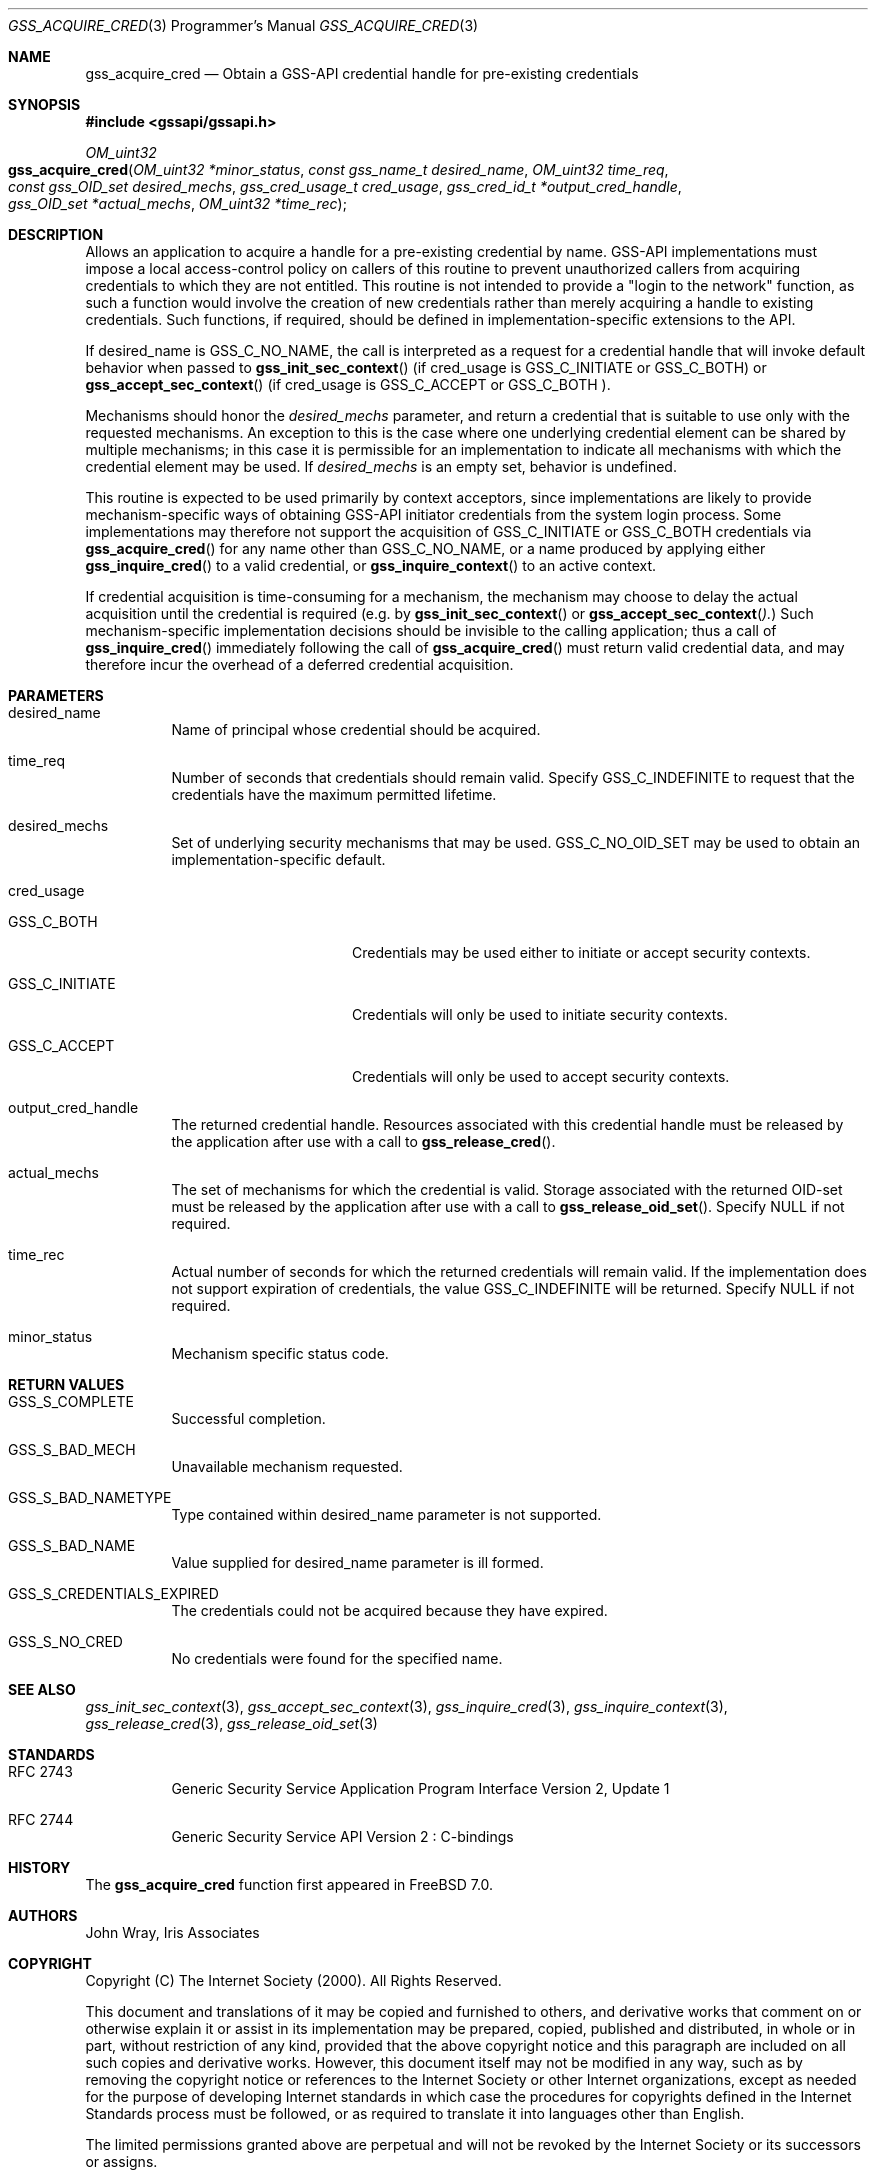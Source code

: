 .\" -*- nroff -*-
.\"
.\" Copyright (c) 2005 Doug Rabson
.\" All rights reserved.
.\"
.\" Redistribution and use in source and binary forms, with or without
.\" modification, are permitted provided that the following conditions
.\" are met:
.\" 1. Redistributions of source code must retain the above copyright
.\"    notice, this list of conditions and the following disclaimer.
.\" 2. Redistributions in binary form must reproduce the above copyright
.\"    notice, this list of conditions and the following disclaimer in the
.\"    documentation and/or other materials provided with the distribution.
.\"
.\" THIS SOFTWARE IS PROVIDED BY THE AUTHOR AND CONTRIBUTORS ``AS IS'' AND
.\" ANY EXPRESS OR IMPLIED WARRANTIES, INCLUDING, BUT NOT LIMITED TO, THE
.\" IMPLIED WARRANTIES OF MERCHANTABILITY AND FITNESS FOR A PARTICULAR PURPOSE
.\" ARE DISCLAIMED.  IN NO EVENT SHALL THE AUTHOR OR CONTRIBUTORS BE LIABLE
.\" FOR ANY DIRECT, INDIRECT, INCIDENTAL, SPECIAL, EXEMPLARY, OR CONSEQUENTIAL
.\" DAMAGES (INCLUDING, BUT NOT LIMITED TO, PROCUREMENT OF SUBSTITUTE GOODS
.\" OR SERVICES; LOSS OF USE, DATA, OR PROFITS; OR BUSINESS INTERRUPTION)
.\" HOWEVER CAUSED AND ON ANY THEORY OF LIABILITY, WHETHER IN CONTRACT, STRICT
.\" LIABILITY, OR TORT (INCLUDING NEGLIGENCE OR OTHERWISE) ARISING IN ANY WAY
.\" OUT OF THE USE OF THIS SOFTWARE, EVEN IF ADVISED OF THE POSSIBILITY OF
.\" SUCH DAMAGE.
.\"
.\"	$FreeBSD: projects/armv6/lib/libgssapi/gss_acquire_cred.3 211397 2010-08-16 15:18:30Z joel $
.\"
.\" The following commands are required for all man pages.
.Dd January 26, 2010
.Dt GSS_ACQUIRE_CRED 3 PRM
.Os
.Sh NAME
.Nm gss_acquire_cred
.Nd Obtain a GSS-API credential handle for pre-existing credentials
.\" This next command is for sections 2 and 3 only.
.\" .Sh LIBRARY
.Sh SYNOPSIS
.In "gssapi/gssapi.h"
.Ft OM_uint32
.Fo gss_acquire_cred
.Fa "OM_uint32 *minor_status"
.Fa "const gss_name_t desired_name"
.Fa "OM_uint32 time_req"
.Fa "const gss_OID_set desired_mechs"
.Fa "gss_cred_usage_t cred_usage"
.Fa "gss_cred_id_t *output_cred_handle"
.Fa "gss_OID_set *actual_mechs"
.Fa "OM_uint32 *time_rec"
.Fc
.Sh DESCRIPTION
Allows an application to acquire a handle for a pre-existing
credential by name.
GSS-API implementations must impose a local
access-control policy on callers of this routine to prevent
unauthorized callers from acquiring credentials to which they are not
entitled.
This routine is not intended to provide a "login to the
network" function, as such a function would involve the creation of
new credentials rather than merely acquiring a handle to existing
credentials.
Such functions, if required, should be defined in
implementation-specific extensions to the API.
.Pp
If desired_name is
.Dv GSS_C_NO_NAME ,
the call is interpreted as a
request for a credential handle that will invoke default behavior
when passed to
.Fn gss_init_sec_context
(if cred_usage is
.Dv GSS_C_INITIATE
or
.Dv GSS_C_BOTH )
or
.Fn gss_accept_sec_context
(if cred_usage is
.Dv GSS_C_ACCEPT
or
.Dv GSS_C_BOTH ).
.Pp
Mechanisms should honor the
.Fa desired_mechs
parameter,
and return a credential that is suitable to use only with the
requested mechanisms.
An exception to this is the case where one underlying credential
element can be shared by multiple mechanisms;
in this case it is permissible for an implementation to indicate all
mechanisms with which the credential element may be used.
If
.Fa desired_mechs
is an empty set, behavior is undefined.
.Pp
This routine is expected to be used primarily by context acceptors,
since implementations are likely to provide mechanism-specific ways
of obtaining GSS-API initiator credentials from the system login
process.
Some implementations may therefore not support the acquisition of
.Dv GSS_C_INITIATE
or
.Dv GSS_C_BOTH
credentials via
.Fn gss_acquire_cred
for any name other than
.Dv GSS_C_NO_NAME ,
or a name produced by applying either
.Fn gss_inquire_cred
to a valid credential, or
.Fn gss_inquire_context
to an active context.
.Pp
If credential acquisition is time-consuming for a mechanism,
the mechanism may choose to delay the actual acquisition until the
credential is required
(e.g. by
.Fn gss_init_sec_context
or
.Fn gss_accept_sec_context ).
Such mechanism-specific implementation
decisions should be invisible to the calling application;
thus a call of
.Fn gss_inquire_cred
immediately following the call of
.Fn gss_acquire_cred
must return valid credential data,
and may therefore incur the overhead of a deferred credential acquisition.
.Sh PARAMETERS
.Bl -tag
.It desired_name
Name of principal whose credential should be acquired.
.It time_req
Number of seconds that credentials should remain valid.
Specify
.Dv GSS_C_INDEFINITE
to request that the credentials have the maximum
permitted lifetime.
.It desired_mechs
Set of underlying security mechanisms that may be used.
.Dv GSS_C_NO_OID_SET
may be used to obtain an implementation-specific default.
.It cred_usage
.Bl -tag -width "GSS_C_INITIATE"
.It GSS_C_BOTH
Credentials may be used either to initiate or accept security
contexts.
.It GSS_C_INITIATE
Credentials will only be used to initiate security contexts.
.It GSS_C_ACCEPT
Credentials will only be used to accept security contexts.
.El
.It output_cred_handle
The returned credential handle.
Resources
associated with this credential handle must be released by
the application after use with a call to
.Fn gss_release_cred .
.It actual_mechs
The set of mechanisms for which the credential is valid.
Storage associated with the returned OID-set must be released by the
application after use with a call to
.Fn gss_release_oid_set .
Specify
.Dv NULL if not required.
.It time_rec
Actual number of seconds for which the returned credentials will
remain valid.
If the implementation does not support expiration of credentials,
the value
.Dv GSS_C_INDEFINITE
will be returned.
Specify NULL if not required.
.It minor_status
Mechanism specific status code.
.El
.Sh RETURN VALUES
.Bl -tag
.It GSS_S_COMPLETE
Successful completion.
.It GSS_S_BAD_MECH
Unavailable mechanism requested.
.It GSS_S_BAD_NAMETYPE
Type contained within desired_name parameter is not supported.
.It GSS_S_BAD_NAME
Value supplied for desired_name parameter is ill formed.
.It GSS_S_CREDENTIALS_EXPIRED
The credentials could not be acquired because they have expired.
.It GSS_S_NO_CRED
No credentials were found for the specified name.
.El
.Sh SEE ALSO
.Xr gss_init_sec_context 3 ,
.Xr gss_accept_sec_context 3 ,
.Xr gss_inquire_cred 3 ,
.Xr gss_inquire_context 3 ,
.Xr gss_release_cred 3 ,
.Xr gss_release_oid_set 3
.Sh STANDARDS
.Bl -tag
.It RFC 2743
Generic Security Service Application Program Interface Version 2, Update 1
.It RFC 2744
Generic Security Service API Version 2 : C-bindings
.El
.Sh HISTORY
The
.Nm
function first appeared in
.Fx 7.0 .
.Sh AUTHORS
John Wray, Iris Associates
.Sh COPYRIGHT
Copyright (C) The Internet Society (2000).  All Rights Reserved.
.Pp
This document and translations of it may be copied and furnished to
others, and derivative works that comment on or otherwise explain it
or assist in its implementation may be prepared, copied, published
and distributed, in whole or in part, without restriction of any
kind, provided that the above copyright notice and this paragraph are
included on all such copies and derivative works.  However, this
document itself may not be modified in any way, such as by removing
the copyright notice or references to the Internet Society or other
Internet organizations, except as needed for the purpose of
developing Internet standards in which case the procedures for
copyrights defined in the Internet Standards process must be
followed, or as required to translate it into languages other than
English.
.Pp
The limited permissions granted above are perpetual and will not be
revoked by the Internet Society or its successors or assigns.
.Pp
This document and the information contained herein is provided on an
"AS IS" basis and THE INTERNET SOCIETY AND THE INTERNET ENGINEERING
TASK FORCE DISCLAIMS ALL WARRANTIES, EXPRESS OR IMPLIED, INCLUDING
BUT NOT LIMITED TO ANY WARRANTY THAT THE USE OF THE INFORMATION
HEREIN WILL NOT INFRINGE ANY RIGHTS OR ANY IMPLIED WARRANTIES OF
MERCHANTABILITY OR FITNESS FOR A PARTICULAR PURPOSE.
